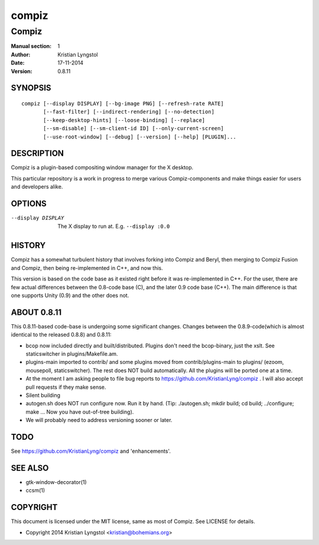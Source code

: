 ======
compiz
======

------
Compiz
------

:Manual section: 1
:Author: Kristian Lyngstol
:Date: 17-11-2014
:Version: 0.8.11

SYNOPSIS
========

::

	compiz [--display DISPLAY] [--bg-image PNG] [--refresh-rate RATE]
               [--fast-filter] [--indirect-rendering] [--no-detection]
               [--keep-desktop-hints] [--loose-binding] [--replace]
               [--sm-disable] [--sm-client-id ID] [--only-current-screen]
               [--use-root-window] [--debug] [--version] [--help] [PLUGIN]...

DESCRIPTION
===========

Compiz is a plugin-based compositing window manager for the X desktop.

This particular repository is a work in progress to merge various
Compiz-components and make things easier for users and developers alike.

OPTIONS
=======

--display DISPLAY
	The X display to run at. E.g. ``--display :0.0``


HISTORY
=======

Compiz has a somewhat turbulent history that involves forking into Compiz
and Beryl, then merging to Compiz Fusion and Compiz, then being
re-implemented in C++, and now this.

This version is based on the code base as it existed right before it was
re-implemented in C++. For the user, there are few actual differences
between the 0.8-code base (C), and the later 0.9 code base (C++). The main
difference is that one supports Unity (0.9) and the other does not.

ABOUT 0.8.11
============

This 0.8.11-based code-base is undergoing some significant changes. Changes
between the 0.8.9-code(which is almost identical to the released 0.8.8) and
0.8.11:

- bcop now included directly and built/distributed. Plugins don't need the
  bcop-binary, just the xslt. See staticswitcher in plugins/Makefile.am.
- plugins-main imported to contrib/ and some plugins moved from
  contrib/plugins-main to plugins/ (ezoom, mousepoll, staticswitcher). The rest 
  does NOT build automatically. All the plugins will be ported one at a
  time.
- At the moment I am asking people to file bug reports to
  https://github.com/KristianLyng/compiz . I will also accept pull requests
  if they make sense.
- Silent building
- autogen.sh does NOT run configure now. Run it by hand. (Tip:
  ./autogen.sh; mkdir build; cd build; ../configure; make ... Now you have
  out-of-tree building).
- We will probably need to address versioning sooner or later.

TODO
====

See https://github.com/KristianLyng/compiz and 'enhancements'.

SEE ALSO
========

* gtk-window-decorator(1)
* ccsm(1)

COPYRIGHT
=========

This document is licensed under the MIT license, same as most of Compiz. See
LICENSE for details.

* Copyright 2014 Kristian Lyngstol <kristian@bohemians.org>
